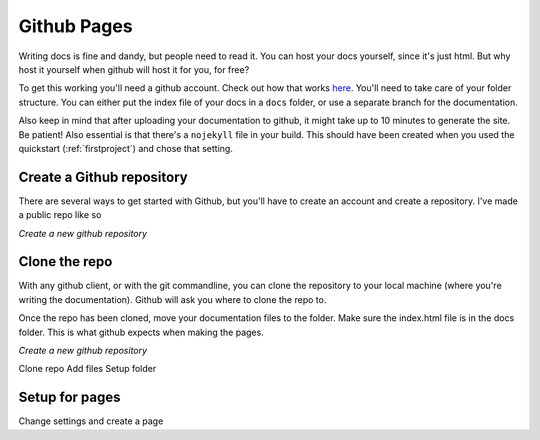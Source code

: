 .. _githubpages:

Github Pages
============

Writing docs is fine and dandy, but people need to read it. You can host your docs yourself, since it's just html. But why host it yourself when github will host it for you, for free? 

To get this working you'll need a github account. Check out how that works `here <https://pages.github.com/>`_. You'll need to take care of your folder structure. You can either put the index file of your docs in a ``docs`` folder, or use a separate branch for the documentation.

Also keep in mind that after uploading your documentation to github, it might take up to 10 minutes to generate the site. Be patient! Also essential is that there's a ``nojekyll`` file in your build. This should have been created when you used the quickstart (:ref:`firstproject`) and chose that setting. 

Create a Github repository
--------------------------

There are several ways to get started with Github, but you'll have to create an account and create a repository. I've made a public repo like so

.. image:: _images\snipaste_20170406_144640.png

*Create a new github repository*

Clone the repo
--------------

With any github client, or with the git commandline, you can clone the repository to your local machine (where you're writing the documentation). Github will ask you where to clone the repo to.

Once the repo has been cloned, move your documentation files to the folder. Make sure the index.html file is in the docs folder. This is what github expects when making the pages.

.. image:: _images\snipaste_20170406_145941.png

*Create a new github repository*


Clone repo
Add files
Setup folder

Setup for pages
---------------

Change settings and create a page